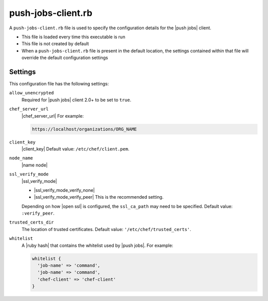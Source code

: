 .. THIS PAGE DOCUMENTS Push Jobs version 1.0

=====================================================
push-jobs-client.rb
=====================================================

A ``push-jobs-client.rb`` file is used to specify the configuration details for the |push jobs| client. 

* This file is loaded every time this executable is run
* This file is not created by default
* When a ``push-jobs-client.rb`` file is present in the default location, the settings contained within that file will override the default configuration settings

Settings
==========================================================================
This configuration file has the following settings:

``allow_unencrypted``
   Required for |push jobs| client 2.0+ to be set to ``true``.

``chef_server_url``
   |chef_server_url| For example:

   .. code-block:: ruby

      https://localhost/organizations/ORG_NAME

``client_key``
   |client_key| Default value: ``/etc/chef/client.pem``.

``node_name``
   |name node|

``ssl_verify_mode``
   |ssl_verify_mode|
       
   * |ssl_verify_mode_verify_none|
   * |ssl_verify_mode_verify_peer| This is the recommended setting.
       
   Depending on how |open ssl| is configured, the ``ssl_ca_path`` may need to be specified. Default value: ``:verify_peer``.

``trusted_certs_dir``
   The location of trusted certificates. Default value: ``'/etc/chef/trusted_certs'``.

``whitelist``
   A |ruby hash| that contains the whitelist used by |push jobs|. For example:

   .. code-block:: ruby

      whitelist {
        'job-name' => 'command',
        'job-name' => 'command',
        'chef-client' => 'chef-client'
      }
